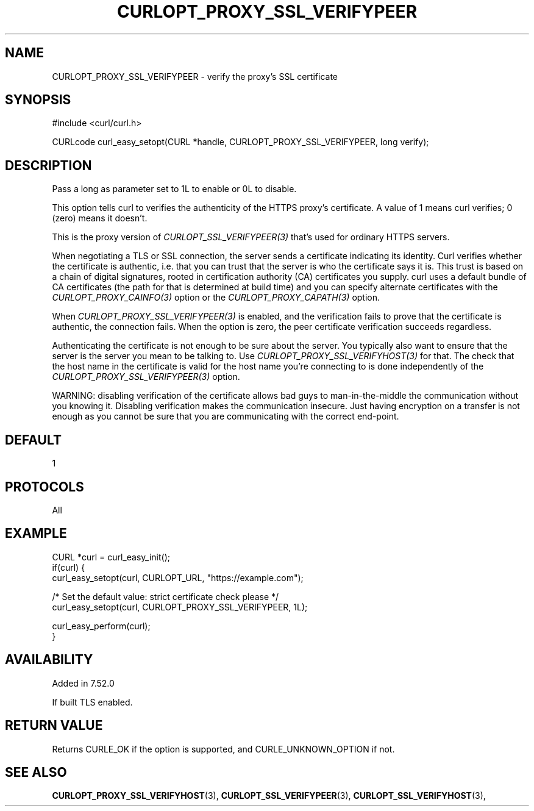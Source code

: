 .\" **************************************************************************
.\" *                                  _   _ ____  _
.\" *  Project                     ___| | | |  _ \| |
.\" *                             / __| | | | |_) | |
.\" *                            | (__| |_| |  _ <| |___
.\" *                             \___|\___/|_| \_\_____|
.\" *
.\" * Copyright (C) 1998 - 2016, Daniel Stenberg, <daniel@haxx.se>, et al.
.\" *
.\" * This software is licensed as described in the file COPYING, which
.\" * you should have received as part of this distribution. The terms
.\" * are also available at https://curl.se/docs/copyright.html.
.\" *
.\" * You may opt to use, copy, modify, merge, publish, distribute and/or sell
.\" * copies of the Software, and permit persons to whom the Software is
.\" * furnished to do so, under the terms of the COPYING file.
.\" *
.\" * This software is distributed on an "AS IS" basis, WITHOUT WARRANTY OF ANY
.\" * KIND, either express or implied.
.\" *
.\" **************************************************************************
.\"
.TH CURLOPT_PROXY_SSL_VERIFYPEER 3 "November 04, 2020" "libcurl 7.76.0" "curl_easy_setopt options"

.SH NAME
CURLOPT_PROXY_SSL_VERIFYPEER \- verify the proxy's SSL certificate
.SH SYNOPSIS
#include <curl/curl.h>

CURLcode curl_easy_setopt(CURL *handle, CURLOPT_PROXY_SSL_VERIFYPEER, long verify);
.SH DESCRIPTION
Pass a long as parameter set to 1L to enable or 0L to disable.

This option tells curl to verifies the authenticity of the HTTPS proxy's
certificate. A value of 1 means curl verifies; 0 (zero) means it doesn't.

This is the proxy version of \fICURLOPT_SSL_VERIFYPEER(3)\fP that's used for
ordinary HTTPS servers.

When negotiating a TLS or SSL connection, the server sends a certificate
indicating its identity. Curl verifies whether the certificate is authentic,
i.e. that you can trust that the server is who the certificate says it is.
This trust is based on a chain of digital signatures, rooted in certification
authority (CA) certificates you supply.  curl uses a default bundle of CA
certificates (the path for that is determined at build time) and you can
specify alternate certificates with the \fICURLOPT_PROXY_CAINFO(3)\fP option
or the \fICURLOPT_PROXY_CAPATH(3)\fP option.

When \fICURLOPT_PROXY_SSL_VERIFYPEER(3)\fP is enabled, and the verification
fails to prove that the certificate is authentic, the connection fails.  When
the option is zero, the peer certificate verification succeeds regardless.

Authenticating the certificate is not enough to be sure about the server. You
typically also want to ensure that the server is the server you mean to be
talking to.  Use \fICURLOPT_PROXY_SSL_VERIFYHOST(3)\fP for that. The check
that the host name in the certificate is valid for the host name you're
connecting to is done independently of the
\fICURLOPT_PROXY_SSL_VERIFYPEER(3)\fP option.

WARNING: disabling verification of the certificate allows bad guys to
man-in-the-middle the communication without you knowing it. Disabling
verification makes the communication insecure. Just having encryption on a
transfer is not enough as you cannot be sure that you are communicating with
the correct end-point.
.SH DEFAULT
1
.SH PROTOCOLS
All
.SH EXAMPLE
.nf
CURL *curl = curl_easy_init();
if(curl) {
  curl_easy_setopt(curl, CURLOPT_URL, "https://example.com");

  /* Set the default value: strict certificate check please */
  curl_easy_setopt(curl, CURLOPT_PROXY_SSL_VERIFYPEER, 1L);

  curl_easy_perform(curl);
}
.fi
.SH AVAILABILITY
Added in 7.52.0

If built TLS enabled.
.SH RETURN VALUE
Returns CURLE_OK if the option is supported, and CURLE_UNKNOWN_OPTION if not.
.SH "SEE ALSO"
.BR CURLOPT_PROXY_SSL_VERIFYHOST "(3), "
.BR CURLOPT_SSL_VERIFYPEER "(3), "
.BR CURLOPT_SSL_VERIFYHOST "(3), "
